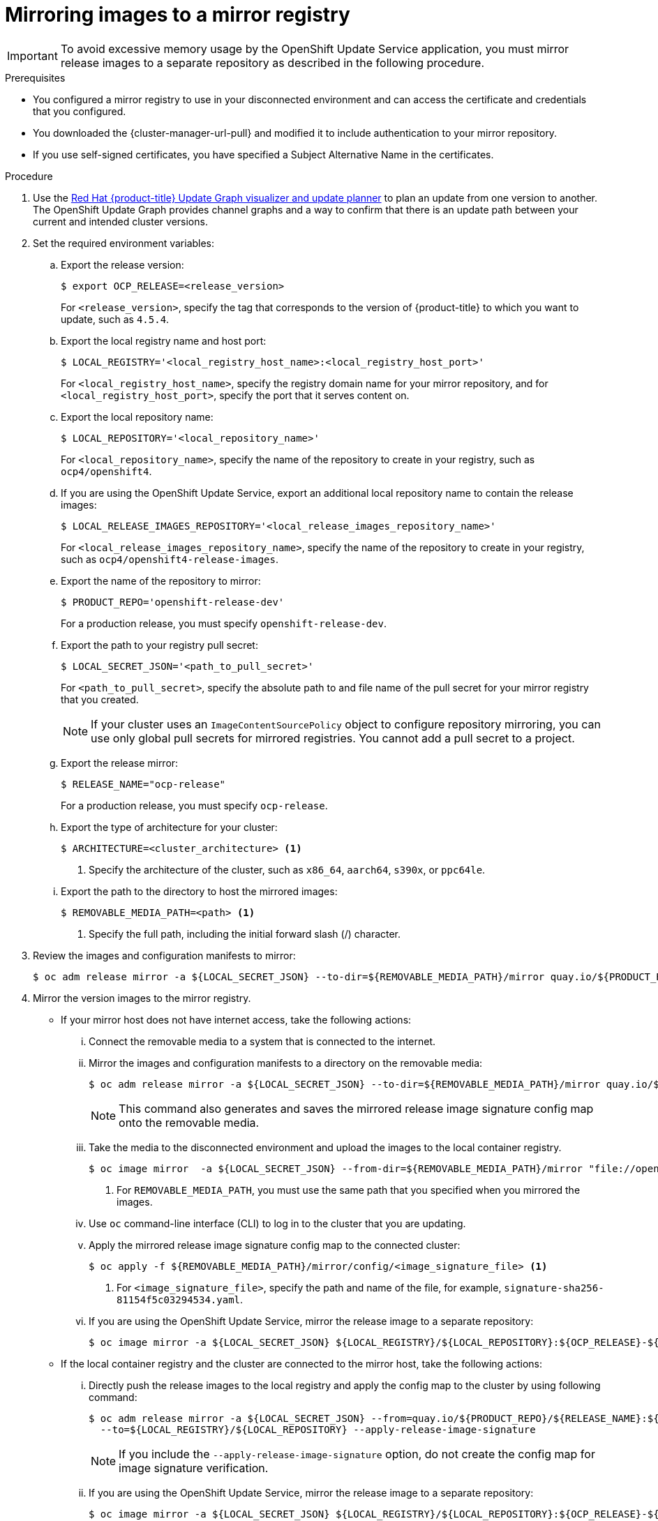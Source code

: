 // Module included in the following assemblies:
//
// * updating/updating_a_cluster/updating_disconnected_cluster/mirroring-image-repository.adoc

:_mod-docs-content-type: PROCEDURE
[id="update-mirroring-images-to-registry_{context}"]
= Mirroring images to a mirror registry

[IMPORTANT]
====
To avoid excessive memory usage by the OpenShift Update Service application, you must mirror release images to a separate repository as described in the following procedure.
====

.Prerequisites

* You configured a mirror registry to use in your disconnected environment and can access the certificate and credentials that you configured.
ifndef::openshift-origin[]
* You downloaded the {cluster-manager-url-pull} and modified it to include authentication to your mirror repository.
endif::[]
ifdef::openshift-origin[]
* You have created a pull secret for your mirror repository.
endif::[]
* If you use self-signed certificates, you have specified a Subject Alternative Name in the certificates.

.Procedure

. Use the link:https://access.redhat.com/labs/ocpupgradegraph/update_channel[Red Hat {product-title} Update Graph visualizer and update planner] to plan an update from one version to another. The OpenShift Update Graph provides channel graphs and a way to confirm that there is an update path between your current and intended cluster versions.

. Set the required environment variables:
.. Export the release version:
+
[source,terminal]
----
$ export OCP_RELEASE=<release_version>
----
+
For `<release_version>`, specify the tag that corresponds to the version of {product-title} to which you want to update, such as `4.5.4`.

.. Export the local registry name and host port:
+
[source,terminal]
----
$ LOCAL_REGISTRY='<local_registry_host_name>:<local_registry_host_port>'
----
+
For `<local_registry_host_name>`, specify the registry domain name for your mirror
repository, and for `<local_registry_host_port>`, specify the port that it
serves content on.

.. Export the local repository name:
+
[source,terminal]
----
$ LOCAL_REPOSITORY='<local_repository_name>'
----
+
For `<local_repository_name>`, specify the name of the repository to create in your
registry, such as `ocp4/openshift4`.

.. If you are using the OpenShift Update Service, export an additional local repository name to contain the release images:
+
[source,terminal]
----
$ LOCAL_RELEASE_IMAGES_REPOSITORY='<local_release_images_repository_name>'
----
+
For `<local_release_images_repository_name>`, specify the name of the repository to
create in your registry, such as `ocp4/openshift4-release-images`.

.. Export the name of the repository to mirror:
+
[source,terminal]
----
$ PRODUCT_REPO='openshift-release-dev'
----
+
For a production release, you must specify `openshift-release-dev`.

.. Export the path to your registry pull secret:
+
[source,terminal]
----
$ LOCAL_SECRET_JSON='<path_to_pull_secret>'
----
+
For `<path_to_pull_secret>`, specify the absolute path to and file name of the pull secret for your mirror registry that you created.
+
[NOTE]
====
If your cluster uses an `ImageContentSourcePolicy` object to configure repository mirroring, you can use only global pull secrets for mirrored registries. You cannot add a pull secret to a project.
====

.. Export the release mirror:
+
[source,terminal]
----
$ RELEASE_NAME="ocp-release"
----
+
For a production release, you must specify `ocp-release`.

.. Export the type of architecture for your cluster:
+
[source,terminal]
----
$ ARCHITECTURE=<cluster_architecture> <1>
----
<1> Specify the architecture of the cluster, such as `x86_64`, `aarch64`, `s390x`, or `ppc64le`.

.. Export the path to the directory to host the mirrored images:
+
[source,terminal]
----
$ REMOVABLE_MEDIA_PATH=<path> <1>
----
<1> Specify the full path, including the initial forward slash (/) character.

. Review the images and configuration manifests to mirror:
+
[source,terminal]
----
$ oc adm release mirror -a ${LOCAL_SECRET_JSON} --to-dir=${REMOVABLE_MEDIA_PATH}/mirror quay.io/${PRODUCT_REPO}/${RELEASE_NAME}:${OCP_RELEASE}-${ARCHITECTURE} --dry-run
----
. Mirror the version images to the mirror registry.
** If your mirror host does not have internet access, take the following actions:
... Connect the removable media to a system that is connected to the internet.
... Mirror the images and configuration manifests to a directory on the removable media:
+
[source,terminal]
----
$ oc adm release mirror -a ${LOCAL_SECRET_JSON} --to-dir=${REMOVABLE_MEDIA_PATH}/mirror quay.io/${PRODUCT_REPO}/${RELEASE_NAME}:${OCP_RELEASE}-${ARCHITECTURE}
----
+
[NOTE]
====
This command also generates and saves the mirrored release image signature config map onto the removable media.
====

... Take the media to the disconnected environment and upload the images to the local container registry.
+
[source,terminal]
----
$ oc image mirror  -a ${LOCAL_SECRET_JSON} --from-dir=${REMOVABLE_MEDIA_PATH}/mirror "file://openshift/release:${OCP_RELEASE}*" ${LOCAL_REGISTRY}/${LOCAL_REPOSITORY} <1>
----
+
<1> For `REMOVABLE_MEDIA_PATH`, you must use the same path that you specified when you mirrored the images.

... Use `oc` command-line interface (CLI) to log in to the cluster that you are updating.

... Apply the mirrored release image signature config map to the connected cluster:
+
[source,terminal]
----
$ oc apply -f ${REMOVABLE_MEDIA_PATH}/mirror/config/<image_signature_file> <1>
----
+
<1> For `<image_signature_file>`, specify the path and name of the file, for example, `signature-sha256-81154f5c03294534.yaml`.

... If you are using the OpenShift Update Service, mirror the release image to a separate repository:
+
[source,terminal]
----
$ oc image mirror -a ${LOCAL_SECRET_JSON} ${LOCAL_REGISTRY}/${LOCAL_REPOSITORY}:${OCP_RELEASE}-${ARCHITECTURE} ${LOCAL_REGISTRY}/${LOCAL_RELEASE_IMAGES_REPOSITORY}:${OCP_RELEASE}-${ARCHITECTURE}
----

** If the local container registry and the cluster are connected to the mirror host, take the following actions:

... Directly push the release images to the local registry and apply the config map  to the cluster by using following command:
+
[source,terminal]
----
$ oc adm release mirror -a ${LOCAL_SECRET_JSON} --from=quay.io/${PRODUCT_REPO}/${RELEASE_NAME}:${OCP_RELEASE}-${ARCHITECTURE} \
  --to=${LOCAL_REGISTRY}/${LOCAL_REPOSITORY} --apply-release-image-signature
----
+
[NOTE]
====
If you include the `--apply-release-image-signature` option, do not create the config map for image signature verification.
====

... If you are using the OpenShift Update Service, mirror the release image to a separate repository:
+
[source,terminal]
----
$ oc image mirror -a ${LOCAL_SECRET_JSON} ${LOCAL_REGISTRY}/${LOCAL_REPOSITORY}:${OCP_RELEASE}-${ARCHITECTURE} ${LOCAL_REGISTRY}/${LOCAL_RELEASE_IMAGES_REPOSITORY}:${OCP_RELEASE}-${ARCHITECTURE}
----
